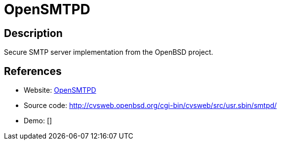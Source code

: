 = OpenSMTPD

:Name:          OpenSMTPD
:Language:      OpenSMTPD
:License:       ISC
:Topic:         Communication systems
:Category:      Email
:Subcategory:   Mail Transfer Agents

// END-OF-HEADER. DO NOT MODIFY OR DELETE THIS LINE

== Description

Secure SMTP server implementation from the OpenBSD project.

== References

* Website: https://opensmtpd.org/[OpenSMTPD]
* Source code: http://cvsweb.openbsd.org/cgi-bin/cvsweb/src/usr.sbin/smtpd/[http://cvsweb.openbsd.org/cgi-bin/cvsweb/src/usr.sbin/smtpd/]
* Demo: []
